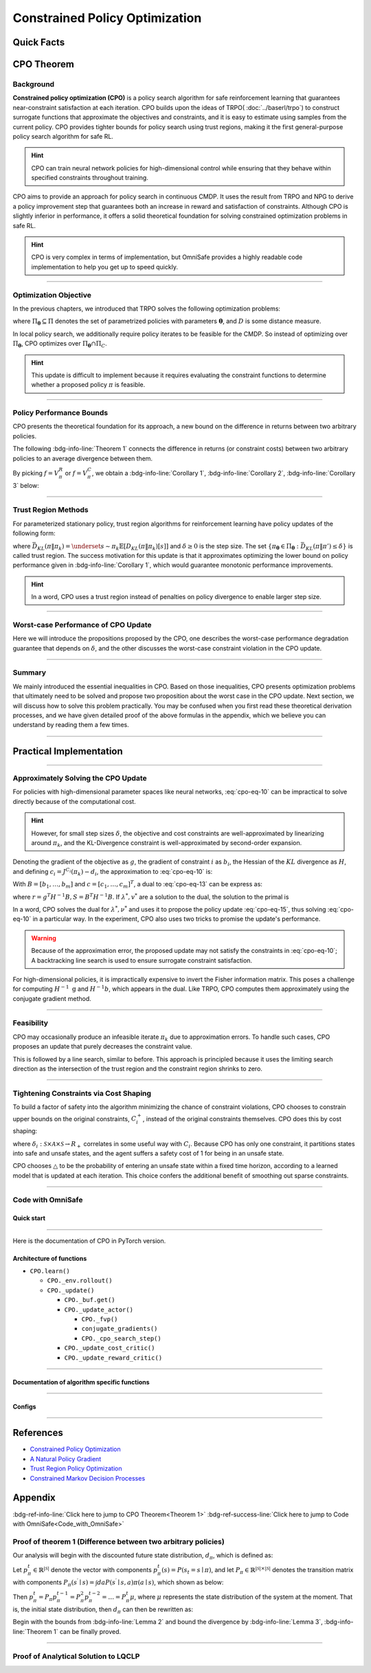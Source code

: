 Constrained Policy Optimization
===============================

Quick Facts
-----------

.. card::
    :class-card: sd-outline-info  sd-rounded-1
    :class-body: sd-font-weight-bold

    #. CPO is an :bdg-info-line:`on-policy` algorithm.
    #. CPO can be thought of as being :bdg-info-line:`TRPO in Safe RL areas` .
    #. The OmniSafe implementation of CPO support :bdg-info-line:`parallelization`.
    #. An :bdg-ref-info-line:`API Documentation <cpoapi>` is available for CPO.

CPO Theorem
-----------

Background
~~~~~~~~~~

**Constrained policy optimization (CPO)** is a policy search algorithm for safe
reinforcement learning that guarantees near-constraint satisfaction at each
iteration. CPO builds upon the ideas of TRPO( :doc:`../baserl/trpo`)
to construct surrogate functions that approximate the objectives and
constraints, and it is easy to estimate using samples from the current policy.
CPO provides tighter bounds for policy search using trust regions, making it
the first general-purpose policy search algorithm for safe RL.

.. hint::

    CPO can train neural network policies for high-dimensional control while ensuring that they behave within specified constraints throughout training.

CPO aims to provide an approach for policy search in continuous CMDP. It uses
the result from TRPO and
NPG to derive a policy improvement step that guarantees both an increase in
reward and satisfaction of constraints. Although CPO is slightly inferior in
performance, it offers a solid theoretical foundation for solving constrained
optimization problems in safe RL.

.. hint::

    CPO is very complex in terms of implementation, but OmniSafe provides a highly readable code implementation to help you get up to speed quickly.

------

Optimization Objective
~~~~~~~~~~~~~~~~~~~~~~

In the previous chapters, we introduced that TRPO solves the following
optimization problems:

.. math::
    :label: cpo-eq-1

    &\pi_{k+1}=\arg\max_{\pi \in \Pi_{\boldsymbol{\theta}}}J^R(\pi)\\
    \text{s.t.}\quad &D(\pi,\pi_k)\le\delta


where :math:`\Pi_{\boldsymbol{\theta}} \subseteq \Pi` denotes the set of
parametrized policies with parameters :math:`\boldsymbol{\theta}`, and
:math:`D` is some distance measure.

In local policy search, we additionally require policy iterates to be feasible
for the CMDP. So instead of optimizing over :math:`\Pi_{\boldsymbol{\theta}}`,
CPO optimizes over :math:`\Pi_{\boldsymbol{\theta}} \cap \Pi_{C}`.

.. math::
    :label: cpo-eq-2

    \pi_{k+1} &= \arg\max_{\pi \in \Pi_{\boldsymbol{\theta}}}J^R(\pi)\\
    \text{s.t.} \quad  D(\pi,\pi_k) &\le\delta\\
    J^{C_i}(\pi) &\le d_i\quad i=1,...m



.. hint::

    This update is difficult to implement because it requires evaluating the constraint functions to determine whether a proposed policy :math:`\pi` is feasible.


.. tab-set::

    .. tab-item:: CPO Contribution I

        .. card::
            :class-header: sd-bg-success  sd-text-white sd-font-weight-bold
            :class-card: sd-outline-success  sd-rounded-1
            :class-footer: sd-font-weight-bold

            Contribution I
            ^^^
            CPO develops a principled approximation with a particular choice of :math:`D`,
            where the objective and constraints are replaced with surrogate functions.

    .. tab-item:: CPO Contribution II

        .. card::
            :class-header: sd-bg-success sd-text-white sd-font-weight-bold
            :class-card:  sd-outline-success  sd-rounded-1
            :class-footer: sd-font-weight-bold

            Contribution II
            ^^^
            CPO proposes that with those surrogates, the update's worst-case performance
            and worst-case constraint violation can be bounded with values that depend on a
            hyperparameter of the algorithm.

------

Policy Performance Bounds
~~~~~~~~~~~~~~~~~~~~~~~~~

CPO presents the theoretical foundation for its approach, a new bound on the
difference in returns between two arbitrary policies.

The following :bdg-info-line:`Theorem 1` connects the difference in returns (or
constraint costs) between two arbitrary policies to an average divergence
between them.

.. _Theorem 1:

.. card::
    :class-header: sd-bg-info sd-text-white sd-font-weight-bold
    :class-card: sd-outline-info  sd-rounded-1
    :class-footer: sd-font-weight-bold
    :link: cards-clickable
    :link-type: ref

    Theorem 1 (Difference between two arbitrary policies)
    ^^^
    **For any function** :math:`f : S \rightarrow \mathbb{R}` and any policies :math:`\pi` and :math:`\pi'`, define :math:`\delta^f(s,a,s') \doteq R(s,a,s') + \gamma f(s')-f(s)`,

    .. math::
        :label: cpo-eq-3

        \epsilon^{f}_{\pi'} &\doteq \max_s \left|\underset{\substack{a\sim\pi' \\ s'\sim P} }{\mathbb{E}}\left[\delta^f(s,a,s')\right] \right|\\
        L_{\pi, f}\left(\pi'\right) &\doteq \underset{{\tau \sim \pi}}{\mathbb{E}}\left[\left(\frac{\pi'(a | s)}{\pi(a|s)}-1\right)\delta^f\left(s, a, s'\right)\right] \\
        D_{\pi, f}^{\pm}\left(\pi^{\prime}\right) &\doteq \frac{L_{\pi, f}\left(\pi' \right)}{1-\gamma} \pm \frac{2 \gamma \epsilon^{f}_{\pi'}}{(1-\gamma)^2} \underset{s \sim d_{\pi}}{\mathbb{E}}\left[D_{T V}\left(\pi^{\prime} \| \pi\right)[s]\right]


    where :math:`D_{T V}\left(\pi'|| \pi\right)[s]=\frac{1}{2} \sum_a\left|\pi'(a|s)-\pi(a|s)\right|` is the total variational divergence between action distributions at :math:`s`.
    The conclusion is as follows:

    .. math::
        :label: cpo-eq-4

        D_{\pi, f}^{+}\left(\pi'\right) \geq J\left(\pi'\right)-J(\pi) \geq D_{\pi, f}^{-}\left(\pi'\right)

    Furthermore, the bounds are tight (when :math:`\pi=\pi^{\prime}`, all three expressions are identically zero).
    +++
    The proof of the :bdg-info-line:`Theorem 1` can be seen in the :bdg-info:`Appendix`, click on this :bdg-info-line:`card` to jump to view.

By picking :math:`f=V^{R}_\pi` or :math:`f=V^{C}_\pi`,
we obtain a :bdg-info-line:`Corollary 1`,
:bdg-info-line:`Corollary 2`, :bdg-info-line:`Corollary 3` below:

.. _Corollary 1:

.. _Corollary 2:

.. tab-set::

    .. tab-item:: Corollary 1

        .. card::
            :class-header: sd-bg-info  sd-text-white sd-font-weight-bold
            :class-card: sd-outline-info  sd-rounded-1
            :class-footer: sd-font-weight-bold

            Corollary 1
            ^^^
            For any policies :math:`\pi'`, :math:`\pi`, with :math:`\epsilon^{R}_{\pi'}=\max _s|\underset{a \sim \pi'}{\mathbb{E}}[A^{R}_\pi(s, a)]|`, the following bound holds:

            .. math::
                :label: cpo-eq-5

                J^R\left(\pi^{\prime}\right)-J^R(\pi) \geq \frac{1}{1-\gamma} \underset{\substack{s \sim d_{\pi} \\ a \sim \pi'}}{\mathbb{E}}\left[A^R_\pi(s, a)-\frac{2 \gamma \epsilon^{R}_{\pi'}}{1-\gamma} D_{T V}\left(\pi' \| \pi\right)[s]\right]

    .. tab-item:: Corollary 2

        .. card::
            :class-header: sd-bg-info  sd-text-white sd-font-weight-bold
            :class-card:  sd-outline-info  sd-rounded-1
            :class-footer: sd-font-weight-bold

            Corollary 2
            ^^^
            For any policies :math:`\pi'` and :math:`\pi`,
            with :math:`\epsilon^{C_i}_{\pi'}=\max _s|\underset{a \sim \pi'}{\mathbb{E}}[A^{C_i}_\pi(s, a)]|`

            the following bound holds:

            .. math::
                :label: cpo-eq-6

                J^{C_i}\left(\pi^{\prime}\right)-J^{C_i}(\pi) \geq \frac{1}{1-\gamma} \underset{\substack{s \sim d_{\pi} \\ a \sim \pi'}}{\mathbb{E}}\left[A^{C_i}_\pi(s, a)-\frac{2 \gamma \epsilon^{C_i}_{\pi'}}{1-\gamma} D_{T V}\left(\pi' \| \pi\right)[s]\right]

    .. tab-item:: Corollary 3

        .. card::
            :class-header: sd-bg-info  sd-text-white sd-font-weight-bold
            :class-card: sd-outline-info  sd-rounded-1
            :class-footer: sd-font-weight-bold

            Corollary 3
            ^^^
            Trust region methods prefer to constrain the :math:`KL` divergence between policies, so CPO use `Pinsker's inequality <https://en.wikipedia.org/wiki/Pinsker%27s_inequality>`_ to connect the :math:`D_{TV}` with :math:`D_{KL}`

            .. math::
                :label: cpo-eq-7

                D_{TV}(p \| q) \leq \sqrt{D_{KL}(p \| q) / 2}

            Combining this with `Jensen's inequality <https://en.wikipedia.org/wiki/Jensen%27s_inequality>`_, we obtain our final :bdg-info-line:`Corollary 3` :

            In bound :bdg-ref-info-line:`Theorem 1<Theorem 1>` , :bdg-ref-info-line:`Corollary 1<Corollary 1>`, :bdg-ref-info-line:`Corollary 2<Corollary 2>`,
            make the substitution:

            .. math::
                :label: cpo-eq-8

                \underset{s \sim d_{\pi}}{\mathbb{E}}\left[D_{T V}\left(\pi'|| \pi\right)[s]\right] \rightarrow \sqrt{\frac{1}{2} \underset{s \sim d_{\pi}}{\mathbb{E}}\left[D_{K L}\left(\pi^{\prime} \| \pi\right)[s]\right]}


------

Trust Region Methods
~~~~~~~~~~~~~~~~~~~~

For parameterized stationary policy, trust region algorithms for reinforcement
learning have policy updates of the following form:

.. _cpo-eq-11:

.. math::
    :label: cpo-eq-9

    &\boldsymbol{\theta}_{k+1}=\arg\max_{\pi \in \Pi_{\boldsymbol{\theta}}} \underset{\substack{s \sim d_{\pi_k}\\a \sim \pi}}{\mathbb{E}}[A^R_{\boldsymbol{\theta}_k}(s, a)]\\
    \text{s.t.}\quad &\bar{D}_{K L}\left(\pi \| \pi_k\right) \le \delta


where
:math:`\bar{D}_{K L}(\pi \| \pi_k)=\underset{s \sim \pi_k}{\mathbb{E}}[D_{K L}(\pi \| \pi_k)[s]]`
and :math:`\delta \ge 0` is the step size.
The set :math:`\left\{\pi_{\boldsymbol{\theta}} \in \Pi_{\boldsymbol{\theta}}: \bar{D}_{K L}\left(\pi \| \pi'\right) \leq \delta\right\}` is called trust
region.
The success motivation for this update is that it approximates optimizing the
lower bound on policy performance given in :bdg-info-line:`Corollary 1`, which
would guarantee monotonic performance improvements.

.. _cpo-eq-12:

.. math::
    :label: cpo-eq-10

    \pi_{k+1}&=\arg \max _{\pi \in \Pi_{\boldsymbol{\theta}}} \underset{\substack{s \sim d_{\pi_k}\\a \sim \pi}}{\mathbb{E}}[A^R_{\pi_k}(s, a)]\\
    \text{s.t.} \quad J^{C_i}\left(\pi_k\right) &\leq d_i-\frac{1}{1-\gamma} \underset{\substack{s \sim d_{\pi_k}\\a \sim \pi}}{\mathbb{E}}\left[A^{C_i}_{\pi_k}(s, a)\right] \quad \forall i  \\
    \bar{D}_{K L}\left(\pi \| \pi_k\right) &\leq \delta


.. hint::
    In a word, CPO uses a trust region instead of penalties on policy divergence to enable larger step size.

------

Worst-case Performance of CPO Update
~~~~~~~~~~~~~~~~~~~~~~~~~~~~~~~~~~~~

Here we will introduce the propositions proposed by the CPO, one describes the
worst-case performance degradation guarantee that depends on :math:`\delta`,
and the other discusses the worst-case constraint violation in the CPO update.


.. tab-set::

    .. tab-item:: Proposition 1

        .. card::
            :class-header: sd-bg-info  sd-text-white sd-font-weight-bold
            :class-card: sd-outline-info  sd-rounded-1
            :class-footer: sd-font-weight-bold

            Trust Region Update Performance
            ^^^
            Suppose :math:`\pi_k, \pi_{k+1}` are related by :eq:`cpo-eq-9`, and that :math:`\pi_k \in \Pi_{\boldsymbol{\theta}}`.
            A lower bound on the policy performance difference between :math:`\pi_k` and :math:`\pi_{k+1}` is:

            .. math::
                :label: cpo-eq-11

                J^{R}\left(\pi_{k+1}\right)-J^{R}(\pi_{k}) \geq \frac{-\sqrt{2 \delta} \gamma \epsilon^R_{\pi_{k+1}}}{(1-\gamma)^2}

            where :math:`\epsilon^R_{\pi_{k+1}}=\max_s\left|\mathbb{E}_{a \sim \pi_{k+1}}\left[A^R_{\pi_k}(s, a)\right]\right|`.

    .. tab-item:: Proposition 2

        .. card::
            :class-header: sd-bg-info sd-text-white sd-font-weight-bold
            :class-card: sd-outline-info  sd-rounded-1
            :class-footer: sd-font-weight-bold

            CPO Update Worst-Case Constraint Violation
            ^^^
            Suppose :math:`\pi_k, \pi_{k+1}` are related by :eq:`cpo-eq-9`, and that :math:`\pi_k \in \Pi_{\boldsymbol{\theta}}`.
            An upper bound on the :math:`C_i`-return of :math:`\pi_{k+1}` is:

            .. math::
                :label: cpo-eq-12

                    J^{C_i}\left(\pi_{k+1}\right) \leq d_i+\frac{\sqrt{2 \delta} \gamma \epsilon^{C_i}_{\pi_{k+1}}}{(1-\gamma)^2}

            where :math:`\epsilon^{C_i}_{\pi_{k+1}}=\max _s\left|\mathbb{E}_{a \sim \pi_{k+1}}\left[A^{C_i}_{\pi_k}(s, a)\right]\right|`

.. _Proposition 2:

------

Summary
~~~~~~~

We mainly introduced the essential inequalities in CPO.
Based on those inequalities, CPO presents optimization problems that ultimately
need to be solved and propose two proposition about the worst case in the CPO
update.
Next section, we will discuss how to solve this problem practically.
You may be confused when you first read these theoretical
derivation processes, and we have given detailed proof of the above formulas in
the appendix, which we believe you can understand by reading them a few times.

------

Practical Implementation
------------------------

.. grid:: 2

    .. grid-item-card::
        :columns: 12 4 4 6
        :class-header: sd-bg-success sd-text-white sd-font-weight-bold
        :class-card: sd-outline-success  sd-rounded-1

        Overview
        ^^^
        In this section, we show how CPO implements an approximation to the update :eq:`cpo-eq-10`, even when optimizing policies with thousands of parameters.
        To address the issue of approximation and sampling errors that arise in practice and the potential violations described by :bdg-ref-info-line:`Proposition 2<Proposition 2>`, CPO proposes to tighten the constraints by constraining the upper bounds of the extra costs instead of the extra costs themselves.

    .. grid-item-card::
        :columns: 12 8 8 6
        :class-header: sd-bg-success sd-text-white sd-font-weight-bold
        :class-card: sd-outline-success  sd-rounded-1

        Navigation
        ^^^
        Approximately Solving the CPO Update

        :bdg-ref-success-line:`Click here<Approximately_Solving_the_CPO_Update>`

        Feasibility

        :bdg-ref-success-line:`Click here<Feasibility>`

        Tightening Constraints via Cost Shaping

        :bdg-ref-success-line:`Click here<Tightening_Constraints_via_Cost_Shaping>`

        Code With OmniSafe

        :bdg-ref-success-line:`Click here<Code_with_OmniSafe>`



------

.. _Approximately_Solving_the_CPO_Update:

Approximately Solving the CPO Update
~~~~~~~~~~~~~~~~~~~~~~~~~~~~~~~~~~~~

For policies with high-dimensional parameter spaces like neural networks, :eq:`cpo-eq-10` can be impractical to solve directly because of the computational cost.

.. hint::
    However, for small step sizes :math:`\delta`, the objective and cost constraints are well-approximated by linearizing around :math:`\pi_k`, and the KL-Divergence constraint is well-approximated by second-order expansion.

Denoting the gradient of the objective as :math:`g`, the gradient of constraint :math:`i` as :math:`b_i`, the Hessian of the :math:`KL` divergence as :math:`H`, and defining :math:`c_i=J^{C_i}\left(\pi_k\right)-d_i`, the approximation to :eq:`cpo-eq-10` is:

.. _cpo-eq-13:

.. math::
    :label: cpo-eq-13

    &\boldsymbol{\theta}_{k+1}=\arg \max _{\boldsymbol{\theta}} g^T\left(\boldsymbol{\theta}-\boldsymbol{\theta}_k\right)\\
    \text{s.t.}\quad  &c_i+b_i^T\left(\boldsymbol{\theta}-\boldsymbol{\theta}_k\right) \leq 0 ~~~ i=1, \ldots m \\
    &\frac{1}{2}\left(\boldsymbol{\theta}-\boldsymbol{\theta}_k\right)^T H\left(\boldsymbol{\theta}-\boldsymbol{\theta}_k\right) \leq \delta


With :math:`B=\left[b_1, \ldots, b_m\right]` and :math:`c=\left[c_1, \ldots, c_m\right]^T`, a dual to :eq:`cpo-eq-13` can be express as:

.. math::
    :label: cpo-eq-14

    \max_{\lambda \geq 0, \nu \geq 0} \frac{-1}{2 \lambda}\left(g^T H^{-1} g-2 r^T v+v^T S v\right)+v^T c-\frac{\lambda \delta}{2}

where :math:`r=g^T H^{-1} B, S=B^T H^{-1} B`. If :math:`\lambda^*, v^*` are a solution to the dual, the solution to the primal is

.. _cpo-eq-14:

.. math::
    :label: cpo-eq-15

    {\boldsymbol{\theta}}^*={\boldsymbol{\theta}}_k+\frac{1}{\lambda^*} H^{-1}\left(g-B v^*\right)


In a word, CPO solves the dual for :math:`\lambda^*, \nu^*` and uses it to
propose the policy update :eq:`cpo-eq-15`, thus solving :eq:`cpo-eq-10` in a
particular way.
In the experiment,
CPO also uses two tricks to promise the update's performance.

.. warning::
    Because of the approximation error, the proposed update may not satisfy the constraints in :eq:`cpo-eq-10`; A backtracking line search is used to ensure surrogate constraint satisfaction.

For high-dimensional policies, it is impractically expensive to invert the
Fisher information matrix.
This poses a challenge for computing :math:`H^{-1} \mathrm{~g}` and
:math:`H^{-1} b`, which appears in the dual.
Like TRPO, CPO computes them approximately using the conjugate gradient method.

------

.. _Feasibility:

Feasibility
~~~~~~~~~~~

CPO may occasionally produce an infeasible iterate :math:`\pi_k` due to
approximation errors. To handle such cases, CPO proposes an update that purely
decreases the constraint value.

.. math::
    :label: cpo-eq-16

    \boldsymbol{\theta}^*=\boldsymbol{\theta}_k-\sqrt{\frac{2 \delta}{b^T H^{-1} b}} H^{-1} b

This is followed by a line search, similar to
before. This approach is principled because it uses the limiting search
direction as the intersection of the trust region and the constraint region
shrinks to zero.

------

.. _Tightening_Constraints_via_Cost_Shaping:

Tightening Constraints via Cost Shaping
~~~~~~~~~~~~~~~~~~~~~~~~~~~~~~~~~~~~~~~

To build a factor of safety into the algorithm minimizing the chance of
constraint violations, CPO chooses to constrain upper bounds on the original
constraints, :math:`C_i^{+}`, instead of the original constraints themselves.
CPO does this by cost shaping:

.. math::
    :label: cpo-eq-17

    C_i^{+}\left(s, a, s^{\prime}\right)=C_i\left(s, a, s^{\prime}\right)+\triangle_i\left(s, a, s^{\prime}\right)

where
:math:`\delta_i: \mathcal{S} \times \mathcal{A} \times \mathcal{S} \rightarrow R_{+}`
correlates in
some useful way with :math:`C_i`.
Because CPO has only one constraint, it partitions states into safe and unsafe
states, and the agent suffers a safety cost of 1 for being in an unsafe state.

CPO chooses :math:`\triangle` to be the probability of entering an unsafe state
within a fixed time horizon, according to a learned model that is updated at
each iteration.
This choice confers the additional benefit of smoothing out sparse constraints.

------

.. _Code_with_OmniSafe:

Code with OmniSafe
~~~~~~~~~~~~~~~~~~

Quick start
"""""""""""

.. card::
    :class-header: sd-bg-success sd-text-white sd-font-weight-bold
    :class-card: sd-outline-success  sd-rounded-1 sd-font-weight-bold
    :class-footer: sd-font-weight-bold

    Run CPO in OmniSafe
    ^^^^^^^^^^^^^^^^^^^
    Here are 3 ways to run CPO in OmniSafe:

    * Run Agent from preset yaml file
    * Run Agent from custom config dict
    * Run Agent from custom terminal config

    .. tab-set::

        .. tab-item:: Yaml file style

            .. code-block:: python
                :linenos:

                import omnisafe


                env_id = 'SafetyPointGoal1-v0'

                agent = omnisafe.Agent('CPO', env_id)
                agent.learn()

        .. tab-item:: Config dict style

            .. code-block:: python
                :linenos:

                import omnisafe


                env_id = 'SafetyPointGoal1-v0'
                custom_cfgs = {
                    'train_cfgs': {
                        'total_steps': 10000000,
                        'vector_env_nums': 1,
                        'parallel': 1,
                    },
                    'algo_cfgs': {
                        'steps_per_epoch': 20000,
                    },
                    'logger_cfgs': {
                        'use_wandb': False,
                        'use_tensorboard': True,
                    },
                }

                agent = omnisafe.Agent('CPO', env_id, custom_cfgs=custom_cfgs)
                agent.learn()


        .. tab-item:: Terminal config style

            We use ``train_policy.py`` as the entrance file. You can train the agent with CPO simply using ``train_policy.py``, with arguments about CPO and environments does the training.
            For example, to run CPO in SafetyPointGoal1-v0 , with 1 torch thread, seed 0 and single environment, you can use the following command:

            .. code-block:: bash
                :linenos:

                cd examples
                python train_policy.py --algo CPO --env-id SafetyPointGoal1-v0 --parallel 1 --total-steps 10000000 --device cpu --vector-env-nums 1 --torch-threads 1

------

Here is the documentation of CPO in PyTorch version.


Architecture of functions
"""""""""""""""""""""""""

- ``CPO.learn()``

  - ``CPO._env.rollout()``
  - ``CPO._update()``

    - ``CPO._buf.get()``
    - ``CPO._update_actor()``

      - ``CPO._fvp()``
      - ``conjugate_gradients()``
      - ``CPO._cpo_search_step()``

    - ``CPO._update_cost_critic()``
    - ``CPO._update_reward_critic()``


------

Documentation of algorithm specific functions
"""""""""""""""""""""""""""""""""""""""""""""

.. tab-set::

    .. tab-item:: cpo._update_actor()

        .. card::
            :class-header: sd-bg-success sd-text-white sd-font-weight-bold
            :class-card: sd-outline-success  sd-rounded-1 sd-font-weight-bold
            :class-footer: sd-font-weight-bold

            cpo._update_actor()
            ^^^
            Update the policy network, flowing the next steps:

            (1) Get the policy reward performance gradient g (flat as vector)

            .. code-block:: python
                :linenos:

                theta_old = get_flat_params_from(self._actor_critic.actor)
                self._actor_critic.actor.zero_grad()
                loss_reward, info = self._loss_pi(obs, act, logp, adv_r)
                loss_reward_before = distributed.dist_avg(loss_reward).item()
                p_dist = self._actor_critic.actor(obs)

                loss_reward.backward()
                distributed.avg_grads(self._actor_critic.actor)

                grads = -get_flat_gradients_from(self._actor_critic.actor)


            (2) Get the policy cost performance gradient b and ep_costs (flat as vector)

            .. code-block:: python
                :linenos:

                self._actor_critic.zero_grad()
                loss_cost = self._loss_pi_cost(obs, act, logp, adv_c)
                loss_cost_before = distributed.dist_avg(loss_cost).item()

                loss_cost.backward()
                distributed.avg_grads(self._actor_critic.actor)

                b_grads = get_flat_gradients_from(self._actor_critic.actor)
                ep_costs = self._logger.get_stats('Metrics/EpCost')[0] - self._cfgs.algo_cfgs.cost_limit

            (3) Build the Hessian-vector product based on an approximation of the :math:`KL` divergence, using ``conjugate_gradients``.

            .. code-block:: python
                :linenos:

                p = conjugate_gradients(self._fvp, b_grads, self._cfgs.algo_cfgs.cg_iters)
                q = xHx
                r = grads.dot(p)
                s = b_grads.dot(p)

            (4) Divide the optimization case into 5 kinds to compute.

            (5) Determine step direction and apply SGD step after grads where set (By ``search_step_size()``)

            .. code-block:: python
                :linenos:

                step_direction, accept_step = self._cpo_search_step(
                    step_direction=step_direction,
                    grads=grads,
                    p_dist=p_dist,
                    obs=obs,
                    act=act,
                    logp=logp,
                    adv_r=adv_r,
                    adv_c=adv_c,
                    loss_reward_before=loss_reward_before,
                    loss_cost_before=loss_cost_before,
                    total_steps=20,
                    violation_c=ep_costs,
                    optim_case=optim_case,
                )

            (6) Update actor network parameters

            .. code-block:: python
                :linenos:

                theta_new = theta_old + step_direction
                set_param_values_to_model(self._actor_critic.actor, theta_new)

    .. tab-item:: cpo._cpo_search_step()

        .. card::
            :class-header: sd-bg-success sd-text-white sd-font-weight-bold
            :class-card: sd-outline-success  sd-rounded-1 sd-font-weight-bold
            :class-footer: sd-font-weight-bold

            cpo._search_step_size()
            ^^^
            CPO algorithm performs line-search to ensure constraint satisfaction for rewards and costs, flowing the next steps:

            (1) Initialize the step size and get the old flat parameters of the policy network.

            .. code-block:: python
               :linenos:

                # get distance each time theta goes towards certain direction
                step_frac = 1.0
                # get and flatten parameters from pi-net
                theta_old = get_flat_params_from(self._actor_critic.actor)
                # reward improvement, g-flat as gradient of reward
                expected_reward_improve = grad.dot(step_direction)

            (1) Calculate the expected reward improvement.

            .. code-block:: python
               :linenos:

               expected_rew_improve = g_flat.dot(step_dir)

            (2) Performs line-search to find a step to improve the surrogate while not violating the trust region.

            - Search acceptance step ranging from 0 to total step

            .. code-block:: python
               :linenos:

               for j in range(total_steps):
                  new_theta = _theta_old + step_frac * step_dir
                  set_param_values_to_model(self.ac.pi.net, new_theta)
                  acceptance_step = j + 1

            - In each step of for loop, calculate the policy performance and KL divergence.

            .. code-block:: python
               :linenos:

               with torch.no_grad():
                   loss_pi_rew, _ = self.compute_loss_pi(data=data)
                   loss_pi_cost, _ = self.compute_loss_cost_performance(data=data)
                   q_dist = self.ac.pi.dist(data['obs'])
                   torch_kl = torch.distributions.kl.kl_divergence(p_dist, q_dist).mean().item()
               loss_rew_improve = self.loss_pi_before - loss_pi_rew.item()
               cost_diff = loss_pi_cost.item() - self.loss_pi_cost_before

            - Step only if the surrogate is improved and within the trust region.

            .. code-block:: python
               :linenos:

               if not torch.isfinite(loss_pi_rew) and not torch.isfinite(loss_pi_cost):
                   self.logger.log('WARNING: loss_pi not finite')
               elif loss_rew_improve < 0 if optim_case > 1 else False:
                   self.logger.log('INFO: did not improve improve <0')

               elif cost_diff > max(-c, 0):
                   self.logger.log(f'INFO: no improve {cost_diff} > {max(-c, 0)}')
               elif torch_kl > self.target_kl * 1.5:
                   self.logger.log(f'INFO: violated KL constraint {torch_kl} at step {j + 1}.')
               else:
                   self.logger.log(f'Accept step at i={j + 1}')
                   break

            (3) Return appropriate step direction and acceptance step.


------

Configs
""""""""""

.. tab-set::

    .. tab-item:: Train

        .. card::
            :class-header: sd-bg-success sd-text-white sd-font-weight-bold
            :class-card: sd-outline-success  sd-rounded-1 sd-font-weight-bold
            :class-footer: sd-font-weight-bold

            Train Configs
            ^^^

            - device (str): Device to use for training, options: ``cpu``, ``cuda``, ``cuda:0``, etc.
            - torch_threads (int): Number of threads to use for PyTorch.
            - total_steps (int): Total number of steps to train the agent.
            - parallel (int): Number of parallel agents, similar to A3C.
            - vector_env_nums (int): Number of the vector environments.

    .. tab-item:: Algorithm

        .. card::
            :class-header: sd-bg-success sd-text-white sd-font-weight-bold
            :class-card: sd-outline-success  sd-rounded-1 sd-font-weight-bold
            :class-footer: sd-font-weight-bold

            Algorithms Configs
            ^^^

            .. note::

                The following configs are specific to CPO algorithm.

                - cg_damping (float): Damping coefficient for conjugate gradient.
                - cg_iters (int): Number of iterations for conjugate gradient.
                - fvp_sample_freq (int): Frequency of sampling for Fisher vector product.

            - steps_per_epoch (int): Number of steps to update the policy network.
            - update_iters (int): Number of iterations to update the policy network.
            - batch_size (int): Batch size for each iteration.
            - target_kl (float): Target KL divergence.
            - entropy_coef (float): Coefficient of entropy.
            - reward_normalize (bool): Whether to normalize the reward.
            - cost_normalize (bool): Whether to normalize the cost.
            - obs_normalize (bool): Whether to normalize the observation.
            - kl_early_stop (bool): Whether to stop the training when KL divergence is too large.
            - max_grad_norm (float): Maximum gradient norm.
            - use_max_grad_norm (bool): Whether to use maximum gradient norm.
            - use_critic_norm (bool): Whether to use critic norm.
            - critic_norm_coef (float): Coefficient of critic norm.
            - gamma (float): Discount factor.
            - cost_gamma (float): Cost discount factor.
            - lam (float): Lambda for GAE-Lambda.
            - lam_c (float): Lambda for cost GAE-Lambda.
            - adv_estimation_method (str): The method to estimate the advantage.
            - standardized_rew_adv (bool): Whether to use standardized reward advantage.
            - standardized_cost_adv (bool): Whether to use standardized cost advantage.
            - penalty_coef (float): Penalty coefficient for cost.
            - use_cost (bool): Whether to use cost.


    .. tab-item:: Model

        .. card::
            :class-header: sd-bg-success sd-text-white sd-font-weight-bold
            :class-card: sd-outline-success  sd-rounded-1 sd-font-weight-bold
            :class-footer: sd-font-weight-bold

            Model Configs
            ^^^

            - weight_initialization_mode (str): The type of weight initialization method.
            - actor_type (str): The type of actor, default to ``gaussian_learning``.
            - linear_lr_decay (bool): Whether to use linear learning rate decay.
            - exploration_noise_anneal (bool): Whether to use exploration noise anneal.
            - std_range (list): The range of standard deviation.

            .. hint::

                actor (dictionary): parameters for actor network ``actor``

                - activations: tanh
                - hidden_sizes:
                - 64
                - 64

            .. hint::

                critic (dictionary): parameters for critic network ``critic``

                - activations: tanh
                - hidden_sizes:
                - 64
                - 64

    .. tab-item:: Logger

        .. card::
            :class-header: sd-bg-success sd-text-white sd-font-weight-bold
            :class-card: sd-outline-success  sd-rounded-1 sd-font-weight-bold
            :class-footer: sd-font-weight-bold

            Logger Configs
            ^^^

            - use_wandb (bool): Whether to use wandb to log the training process.
            - wandb_project (str): The name of wandb project.
            - wandb_entity (str): The name of wandb entity.
            - use_tensorboard (bool): Whether to use tensorboard to log the training process.
            - log_dir (str): The directory to save the log files.
            - window_lens (int): The length of the window to calculate the average reward.
            - save_model_freq (int): The frequency to save the model.

------

References
----------

-  `Constrained Policy Optimization <https://arxiv.org/abs/1705.10528>`__
-  `A Natural Policy Gradient <https://proceedings.neurips.cc/paper/2001/file/4b86abe48d358ecf194c56c69108433e-Paper.pdf>`__
-  `Trust Region Policy Optimization <https://arxiv.org/abs/1502.05477>`__
-  `Constrained Markov Decision Processes <https://www.semanticscholar.org/paper/Constrained-Markov-Decision-Processes-Altman/3cc2608fd77b9b65f5bd378e8797b2ab1b8acde7>`__

.. _Appendix:

.. _cards-clickable:

Appendix
--------

:bdg-ref-info-line:`Click here to jump to CPO Theorem<Theorem 1>`  :bdg-ref-success-line:`Click here to jump to Code with OmniSafe<Code_with_OmniSafe>`

Proof of theorem 1 (Difference between two arbitrary policies)
~~~~~~~~~~~~~~~~~~~~~~~~~~~~~~~~~~~~~~~~~~~~~~~~~~~~~~~~~~~~~~~~

Our analysis will begin with the discounted future state distribution,
:math:`d_\pi`, which is defined as:

.. math::
    :label: cpo-eq-18

    d_\pi(s)=(1-\gamma) \sum_{t=0}^{\infty} \gamma^t P\left(s_t=s|\pi\right)

Let :math:`p_\pi^t \in \mathbb{R}^{|\mathcal{S}|}`
denote the vector with components
:math:`p_\pi^t(s)=P\left(s_t=s \mid \pi\right)`, and let
:math:`P_\pi \in \mathbb{R}^{|\mathcal{S}| \times|\mathcal{S}|}`
denotes the transition
matrix with components
:math:`P_\pi\left(s^{\prime} \mid s\right)=\int d a P\left(s^{\prime} \mid s, a\right) \pi(a \mid s)`,
which shown as below:

.. math::
    :label: cpo-eq-19

    &\left[\begin{array}{c}
    p_\pi^t\left(s_1\right) \\
    p_\pi^t\left(s_2\right) \\
    \vdots\nonumber \\
    p_\pi^t\left(s_n\right)
    \end{array}\right]
    =\left[\begin{array}{cccc}
    P_\pi\left(s_1 \mid s_1\right) & P_\pi\left(s_1 \mid s_2\right) & \cdots & P_\pi\left(s_1 \mid s_n\right) \\
    P_\pi\left(s_2 \mid s_1\right) & P_\pi\left(s_2 \mid s_2\right) & \cdots & P_\pi\left(s_2 \mid s_n\right) \\
    \vdots & \vdots & \ddots & \vdots \\
    P_\pi\left(s_n \mid s_1\right) & P_\pi\left(s_n \mid s_2\right) & \cdots & P_\pi\left(s_n \mid s_n\right)
    \end{array}\right]\left[\begin{array}{c}
    p_\pi^{t-1}\left(s_1\right) \\
    p_\pi^{t-1}\left(s_2\right) \\
    \vdots \\
    p_\pi^{t-1}\left(s_n\right)
    \end{array}\right]

Then :math:`p_\pi^t=P_\pi p_\pi^{t-1}=P_\pi^2 p_\pi^{t-2}=\ldots=P_\pi^t \mu`,
where :math:`\mu` represents the state distribution of the system at the moment.
That is, the initial state distribution, then :math:`d_\pi` can then be
rewritten as:

.. math::
    :label: cpo-eq-20

    d_\pi&=\left[\begin{array}{c}
    d_\pi\left(s_1\right) \\
    d_\pi\left(s_2\right) \\
    \vdots \\
    d_\pi\left(s_n\right)
    \end{array}\right]
    =(1-\gamma)\left[\begin{array}{c}
    \gamma^0 p_\pi^0\left(s_1\right)+\gamma^1 p_\pi^1\left(s_1\right)+\gamma^2 p_\pi^2\left(s_1\right)+\ldots \\
    \gamma^0 p_\pi^0\left(s_2\right)+\gamma^1 p_\pi^1\left(s_2\right)+\gamma^2 p_\pi^2\left(s_2\right)+\ldots \\
    \vdots \\
    \gamma^0 p_\pi^0\left(s_3\right)+\gamma^1 p_\pi^1\left(s_3\right)+\gamma^2 p_\pi^2\left(s_3\right)+\ldots
    \end{array}\right]

.. _cpo-eq-17:

.. math::
    :label: cpo-eq-21

    d_\pi=(1-\gamma) \sum_{t=0}^{\infty} \gamma^t p_\pi^t=(1-\gamma)\left(1-\gamma P_\pi\right)^{-1} \mu


.. tab-set::

    .. tab-item:: Lemma 1

        .. card::
            :class-header: sd-bg-info  sd-text-white sd-font-weight-bold
            :class-card: sd-outline-info  sd-rounded-1
            :class-footer: sd-font-weight-bold

            Lemma 1
            ^^^
            For any function :math:`f: \mathcal{S} \rightarrow \mathbb{R}` and any policy :math:`\pi` :

            .. math::
                :label: cpo-eq-22

                (1-\gamma) \underset{s \sim \mu}{\mathbb{E}}[f(s)]+\underset{\tau \sim \pi}{\mathbb{E}}\left[\gamma f\left(s'\right)\right]-\underset{s \sim d_\pi}{\mathbb{E}}[f(s)]=0

            where :math:`\tau \sim \pi` denotes :math:`s \sim d_\pi, a \sim \pi` and :math:`s^{\prime} \sim P`.

    .. tab-item:: Lemma 2

        .. card::
            :class-header: sd-bg-info  sd-text-white sd-font-weight-bold
            :class-card: sd-outline-info  sd-rounded-1
            :class-footer: sd-font-weight-bold

            Lemma 2
            ^^^
            For any function :math:`f: \mathcal{S} \rightarrow \mathbb{R}` and any policies
            :math:`\pi` and :math:`\pi'`, define

            .. math::
                :label: cpo-eq-23

                L_{\pi, f}\left(\pi'\right)\doteq \underset{\tau \sim \pi}{\mathbb{E}}\left[\left(\frac{\pi^{\prime}(a \mid s)}{\pi(a \mid s)}-1\right)\left(R\left(s, a, s^{\prime}\right)+\gamma f\left(s^{\prime}\right)-f(s)\right)\right]

            and :math:`\epsilon^{f}_{\pi^{\prime}}\doteq \max_s \left|\underset{\substack{a \sim \pi \\ s'\sim P}}{\mathbb{E}}\left[R\left(s, a, s^{\prime}\right)+\gamma f\left(s^{\prime}\right)-f(s)\right]\right|`.
            Then the following bounds hold:

            .. math::
                :label: cpo-eq-24

                &J\left(\pi'\right)-J(\pi) \geq \frac{1}{1-\gamma}\left(L_{\pi, f}\left(\pi'\right)-2 \epsilon^{f}_{\pi'} D_{T V}\left(d_\pi \| d_{\pi^{\prime}}\right)\right) \\
                &J\left(\pi^{\prime}\right)-J(\pi) \leq \frac{1}{1-\gamma}\left(L_{\pi, f}\left(\pi'\right)+2 \epsilon^{f}_{\pi'} D_{T V}\left(d_\pi \| d_{\pi'}\right)\right)


            where :math:`D_{T V}` is the total variational divergence. Furthermore, the bounds are tight when :math:`\pi^{\prime}=\pi`, and the LHS and RHS are identically zero.

    .. tab-item:: Lemma 3

        .. card::
            :class-header: sd-bg-info  sd-text-white sd-font-weight-bold
            :class-card: sd-outline-info  sd-rounded-1
            :class-footer: sd-font-weight-bold

            Lemma 3
            ^^^
            The divergence between discounted future state visitation
            distributions, :math:`\Vert d_{\pi'}-d_\pi\Vert_1`, is bounded by an
            average divergence of the policies :math:`\pi` and :math:`\pi'` :

            .. math::
                :label: cpo-eq-25

                \Vert d_{\pi'}-d_\pi\Vert_1 \leq \frac{2 \gamma}{1-\gamma} \underset{s \sim d_\pi}{\mathbb{E}}\left[D_{T V}\left(\pi^{\prime} \| \pi\right)[s]\right]


            where :math:`D_{\mathrm{TV}}(\pi' \| \pi)[s] = \frac{1}{2}\sum_a \Vert\pi'(a|s) - \pi(a|s)\Vert`

    .. tab-item:: Corollary 4

        .. card::
            :class-header: sd-bg-info  sd-text-white sd-font-weight-bold
            :class-card: sd-outline-info  sd-rounded-1
            :class-footer: sd-font-weight-bold

            Corollary 4
            ^^^
            Define the matrices
            :math:`G \doteq\left(I-\gamma P_\pi\right)^{-1}, \bar{G} \doteq\left(I-\gamma P_{\pi^{\prime}}\right)^{-1}`,
            and :math:`\Delta=P_{\pi^{\prime}}-P_\pi`. Then:

            .. math::
                :label: cpo-eq-26

                G^{-1}-\bar{G}^{-1} &=\left(I-\gamma P_\pi\right)-\left(I-\gamma P_{\pi^{\prime}}\right) \\
                G^{-1}-\bar{G}^{-1} &=\gamma \Delta \\
                \bar{G}\left(G^{-1}-\bar{G}^{-1}\right) G &=\gamma \bar{G} \Delta G \\
                \bar{G}-G &=\gamma \bar{G} \Delta G

            Thus, with :eq:`cpo-eq-21`

            .. math::
                :label: cpo-eq-27

                d_{\pi^{\prime}}-d_{\pi} &=(1-\gamma)(\bar{G}-G) \mu \\
                &=\gamma(1-\gamma) \bar{G} \Delta G \mu\\
                &=\gamma \bar{G} \Delta d_{\pi}


    .. tab-item:: Corollary 5

        .. card::
            :class-header: sd-bg-info  sd-text-white sd-font-weight-bold
            :class-card: sd-outline-info  sd-rounded-1
            :class-footer: sd-font-weight-bold

            Corollary 5
            ^^^
            .. math::
                :label: cpo-eq-28

                \left\|P_{\pi^{\prime}}\right\|_1=\max _{s \in \mathcal{S}}\left\{\sum_{s^{\prime} \in \mathcal{S}} P_\pi\left(s^{\prime} \mid s\right)\right\}=1

Begin with the bounds from :bdg-info-line:`Lemma 2` and bound the divergence by
:bdg-info-line:`Lemma 3`, :bdg-info-line:`Theorem 1` can be finally proved.

.. _cpo-eq-18:

.. tab-set::

    .. tab-item:: Proof of Lemma 1

        .. card::
            :class-header: sd-bg-info sd-text-white sd-font-weight-bold
            :class-card: sd-outline-info  sd-rounded-1
            :class-footer: sd-font-weight-bold

            Proof
            ^^^
            Multiply both sides of :eq:`cpo-eq-21` by :math:`\left(I-\gamma P_\pi\right)`, we get:

            .. math::
                :label: cpo-eq-29

                \left(I-\gamma P_\pi\right) d_\pi=(1-\gamma) \mu

            Then take the inner product with the vector :math:`f \in \mathbb{R}^{|S|}` and notice that the vector :math:`f`
            can be arbitrarily picked.

            .. math::
                :label: cpo-eq-30

                <f,\left(I-\gamma P_\pi\right) d_\pi>=<f,(1-\gamma) \mu>

            Both sides of the above equation can be rewritten separately by:

            .. math::
                :label: cpo-eq-31

                &<f,\left(I-\gamma P_\pi\right) d_\pi>\\
                &=\left[\sum_s f(s) d_\pi(s)\right]-
                \left[\sum_{s^{\prime}} f\left(s^{\prime}\right) \gamma \sum_s \sum_a \pi(a \mid s) P\left(s^{\prime} \mid s, a\right) d_\pi(s)\right] \\
                &=\underset{s \sim d_\pi}{\mathbb{E}}[f(s)]-\underset{\tau \sim \pi}{\mathbb{E}}\left[\gamma f\left(s^{\prime}\right)\right]

            .. math::
                :label: cpo-eq-32

                <f,(1-\gamma) \mu>=\sum_s f(s)(1-\gamma) \mu(s)=(1-\gamma) \underset{s \sim \mu}{\mathbb{E}}[f(s)]

            Finally, we obtain:

            .. math::
                :label: cpo-eq-33

                (1-\gamma) \underset{s \sim \mu}{\mathbb{E}}[f(s)]+\underset{\tau \sim \pi}{\mathbb{E}}\left[\gamma f\left(s^{\prime}\right)\right]-\underset{s \sim d_\pi}{\mathbb{E}}[f(s)] = 0

            .. hint::

                **Supplementary details**

                .. math::
                    :label: cpo-eq-34

                    d_{\pi} &=(1-\gamma)\left(I-\gamma P_\pi\right)^{-1} \mu \\\left(I-\gamma P_\pi\right) d_{\pi} &=(1-\gamma)  \mu \\ \int_{s \in \mathcal{S}}\left(I-\gamma P_\pi\right) d_{\pi} f(s) d s &=\int_{s \in \mathcal{S}} (1-\gamma) \mu f(s) d s \\ \int_{s \in \mathcal{S}} d_{\pi} f(s) d s-\int_{s \in \mathcal{S}} \gamma P_\pi  d_{\pi} f(s) d s &=\int_{s \in \mathcal{S}}(1-\gamma) \mu f(s) d s \\ \underset{s \sim d_\pi}{\mathbb{E}}[f(s)] -\underset{\tau \sim \pi}{\mathbb{E}}\left[\gamma f\left(s^{\prime}\right)\right]] &= (1-\gamma) \underset{s \sim \mu}{\mathbb{E}}[f(s)]


    .. tab-item:: Proof of Lemma 2

        .. card::
            :class-header: sd-bg-info  sd-text-white sd-font-weight-bold
            :class-card: sd-outline-info  sd-rounded-1
            :class-footer: sd-font-weight-bold

            Proof
            ^^^
            Note that the objective function can be represented as:

            .. math::
                :label: cpo-eq-35

                J(\pi)&=\frac{1}{1-\gamma} \underset{\tau \sim \pi}{\mathbb{E}}[R(s, a, s^{\prime})]  \\
                &=\underset{s \sim \mu}{\mathbb{E}}[f(s)]+\frac{1}{1-\gamma} \underset{\tau \sim \pi}{\mathbb{E}}[R(s, a, s^{\prime})+\gamma f(s^{\prime})-f(s)]


            Let :math:`\delta^f(s, a, s^{\prime})\doteq R(s, a, s^{\prime})+\gamma f(s^{\prime})-f(s)`, then by :eq:`cpo-eq-29`, we easily obtain that:

            .. math::
                :label: cpo-eq-36

                J(\pi')-J(\pi)=\frac{1}{1-\gamma}\underset{\tau \sim \pi^{\prime}}{\mathbb{E}}[\delta^f(s, a, s^{\prime})]-\underset{\tau \sim \pi}{\mathbb{E}}[\delta^f(s, a, s^{\prime}]\}.

            For the first term of the equation, let :math:`\bar{\delta}^{f}_{\pi'} \in \mathbb{R}^{|S|}` denotes the vector of components :math:`\bar{\delta}^{f}_{\pi'}(s)=\underset{\substack{a \sim \pi' \\ s' \sim P}}{\mathbb{E}}\left[\delta^f\left(s, a, s'|s\right)\right]`, then

            .. math::
                :label: cpo-eq-37

                \underset{\tau \sim \pi^{\prime}}{\mathbb{E}}\left[d_f\left(s, a, s'\right)\right]=<d_{\pi'}, \bar{\delta}^f_{\pi'}>=<d_\pi,\bar{\delta}^f_{\pi'}>+<d_{\pi'}-d_\pi, \hat{d}^f_{\pi'}>

            By using Hölder's inequality, for any :math:`p, q \in[1, \infty]`, such that :math:`\frac{1}{p}+\frac{1}{q}=1`.
            We have

            .. math::
                :label: cpo-eq-38

                & \underset{\tau \sim \pi^{\prime}}{\mathbb{E}}\left[\delta^f\left(s, a, s^{\prime}\right)\right] \leq \langle d_\pi, \bar{\delta}^{f}_{\pi^{\prime}} \rangle+\Vert d_{\pi'}-d_\pi \Vert_p \Vert \bar{\delta}^{f}_{\pi^{\prime}}\Vert_q  \\
                &\underset{\tau \sim \pi^{\prime}}{\mathbb{E}}\left[\delta^f\left(s, a, s'\right)\right] \geq \langle d_\pi, \bar{\delta}^{f}_{\pi^{\prime}}\rangle-\Vert d_{\pi'}-d_\pi \Vert_p \Vert \bar{\delta}^{f}_{\pi^{\prime}}\Vert_q

            .. hint::

                **Hölder's inequality**:

                Let :math:`(\mathcal{S}, \sum, \mu)` be a measure space and let :math:`p, q \in [1, \infty]` with :math:`\frac{1}{p} + \frac{1}{q} = 1`. Then for all measurable real or complex-valued function :math:`f` and :math:`g` on :math:`s`, :math:`\|f g\|_1 \leq\|f\|_p\|g\|_q`.

                If, in addition, :math:`p, q \in(1, \infty)` and :math:`f \in L^p(\mu)` and :math:`g \in L^q(\mu)`, then
                Hölder's inequality becomes an equality if and only if :math:`|f|^p` and :math:`|g|^q` are linearly dependent in :math:`L^1(\mu)`, meaning that there exists real numbers :math:`\alpha, \beta \geq 0`, not both of them zero, such that :math:`\alpha|f|^p=\beta|g|^q \mu` almost everywhere.

            The last step is to observe that, by the importance of sampling identity,

            .. math::
                :label: cpo-eq-39

                \left\langle d_{\pi}, \bar{\delta}^{f}_{\pi^{\prime}}\right\rangle &=\underset{\substack{s \sim d_{\pi} \\ a \sim \pi^{\prime} \\ s^{\prime} \sim P}}{\mathbb{E}}\left[\delta^f\left(s, a, s^{\prime}\right)\right] \\
                &=\underset{\substack{s \sim d_{\pi} \\ a \sim \pi^{\prime} \\ s^{\prime} \sim P}}{\mathbb{E}}\left[\left(\frac{\pi^{\prime}(a \mid s)}{\pi(a \mid s)}\right) \delta^f\left(s, a, s^{\prime}\right)\right]

            After grouping terms, the bounds are obtained.

            .. math::
                :label: cpo-eq-40

                &\left\langle d_{\pi}, \bar{\delta}^{f}_{\pi^{\prime}}\right\rangle \pm\Vert d_{\pi^{\prime}}-d_{\pi}\Vert_p\Vert\bar{\delta}^{f}_{\pi^{\prime}}\Vert_q\\
                &=\underset{\tau \sim \pi}{\mathbb{E}}\left[\left(\frac{\pi'(a|s)}{\pi(a|s)}\right) \delta^f\left(s, a, s^{\prime}\right)\right] \pm 2 \epsilon^{f}_{\pi^{\prime}} D_{T V}\left(d_{\pi'} \| d_\pi\right)

            .. math::
                :label: cpo-eq-41

                &J(\pi')-J(\pi)\\
                &\leq \frac{1}{1-\gamma}\underset{\tau \sim \pi}{\mathbb{E}}[(\frac{\pi^{\prime}(a|s)}{\pi(a|s)}) \delta^f(s, a, s^{\prime})]+2 \epsilon^{f}_{\pi^{\prime}} D_{T V}(d_{\pi^{\prime}} \| d_{\pi})-\underset{\tau \sim \pi}{\mathbb{E}}[\delta^f(s, a, s^{\prime})]\\
                &=\frac{1}{1-\gamma}(\underset{\tau \sim \pi}{\mathbb{E}}[(\frac{\pi^{\prime}(a|s)}{\pi(a|s)}) \delta^f(s, a, s^{\prime})]-\underset{\tau \sim \pi}{\mathbb{E}}[\delta^f(s, a, s^{\prime})]+2 \epsilon^{f}_{\pi^{\prime}} D_{T V}(d_{\pi^{\prime}} \| d_{\pi}))\\
                &=\frac{1}{1-\gamma}(\underset{\tau \sim \pi}{\mathbb{E}}[(\frac{\pi^{\prime}(a \mid s)}{\pi(a \mid s)}-1) \delta^f(s, a, s^{\prime})]+2 \epsilon^{f}_{\pi^{\prime}} D_{T V}(d_{\pi^{\prime}} \| d_{\pi}))

            The lower bound is the same.

            .. math::
                :label: cpo-eq-42

                J\left(\pi^{\prime}\right)-J(\pi) \geq\underset{\tau \sim \pi}{\mathbb{E}}\left[\left(\frac{\pi^{\prime}(a|s)}{\pi(a|s)}-1\right) \delta^f\left(s, a, s^{\prime}\right)\right]-2 \epsilon^{f}_{\pi^{\prime}} D_{T V}\left(d_{\pi^{\prime}} \| d_{\pi}\right)

    .. tab-item:: Proof of Lemma 3

        .. card::
            :class-header: sd-bg-info  sd-text-white sd-font-weight-bold
            :class-card: sd-outline-info  sd-rounded-1
            :class-footer: sd-font-weight-bold

            Proof
            ^^^
            First, using Corollary 4, we obtain

            .. math::
                :label: cpo-eq-43

                \left\|d_{\pi^{\prime}}-d_{\pi}\right\|_1 &=\gamma\left\|\bar{G} \Delta d_{\pi}\right\|_1 \\
                & \leq \gamma\|\bar{G}\|_1\left\|\Delta d_{\pi}\right\|_1

            Meanwhile,

            .. math::
                :label: cpo-eq-44

                \|\bar{G}\|_1 &=\left\|\left(I-\gamma P_{\pi^{\prime}}\right)^{-1}\right\|_1 \\ &=\left\|\sum_{t=0}^{\infty} \gamma^t P_{\pi^{\prime}}^t\right\|_1 \\ & \leq \sum_{t=0}^{\infty} \gamma^t\left\|P_{\pi^{\prime}}\right\|_1^t \\ &=\left(1-\gamma\left\|P_{\pi^{\prime}}\right\|_1\right)^{-1} \\ &=(1-\gamma)^{-1}

            And, using Corollary 5, we have,

            .. math::
                :label: cpo-eq-45

                \Delta d_{\pi}\left[s^{\prime}\right] &= \sum_s \Delta\left(s^{\prime} \mid s\right) d_{\pi}(s) \\
                &=\sum_s \left\{ P_{\pi^{\prime}}\left(s^{\prime} \mid s\right)-P_\pi\left(s^{\prime} \mid s\right)  \right\} d_{\pi}(s) \\
                &=\sum_s \left\{ P\left(s^{\prime} \mid s, a\right) \pi^{\prime}(a \mid s)-P\left(s^{\prime} \mid s, a\right) \pi(a \mid s)  \right\} d_{\pi}(s)\\
                &=\sum_s \left\{ P\left(s^{\prime} \mid s, a\right)\left[\pi^{\prime}(a \mid s)-\pi(a \mid s)\right] \right\} d_{\pi}(s)


            .. hint::

                **Total variation distance of probability measures**

                :math:`\Vert d_{\pi'}-d_\pi \Vert_1=\sum_{a \in \mathcal{A}}\left|d_{\pi_{{\boldsymbol{\theta}}^{\prime}}}(a|s)-d_{\pi_{\boldsymbol{\theta}}}(a|s)\right|=2 D_{\mathrm{TV}}\left(d_{\pi_{{\boldsymbol{\theta}}'}}, d_\pi\right)[s]`

            Finally, using :ref:`(20) <cpo-eq-18>`, we obtain,

            .. math::
                :label: cpo-eq-46

                \left\|\Delta d_{\pi}\right\|_1 &=\sum_{s^{\prime}}\left|\sum_s \Delta\left(s^{\prime} \mid s\right) d_{\pi}(s)\right| \\ & \leq \sum_{s, s^{\prime}}\left|\Delta\left(s^{\prime} \mid s\right)\right| d_{\pi}(s) \\ &=\sum_{s, s^{\prime}}\left|\sum_a P\left(s^{\prime} \mid s, a\right)\left(\pi^{\prime}(a \mid s)-\pi(a \mid s)\right)\right| d_{\pi}(s) \\ & \leq \sum_{s, a, s^{\prime}} P\left(s^{\prime} \mid s, a\right)\left|\pi^{\prime}(a \mid s)-\pi(a \mid s)\right| d_{\pi}(s) \\ &=\sum_{s^{\prime}} P\left(s^{\prime} \mid s, a\right) \sum_{s, a}\left|\pi^{\prime}(a \mid s)-\pi(a \mid s)\right| d_{\pi}(s) \\ &=\sum_{s, a}\left|\pi^{\prime}(a \mid s)-\pi(a \mid s)\right| d_{\pi}(s) \\ &=\sum_a \underset{s \sim d_{\pi}}{ } \mathbb{E}^{\prime}|(a \mid s)-\pi(a \mid s)| \\ &=2 \underset{s \sim d_{\pi}}{\mathbb{E}}\left[D_{T V}\left(\pi^{\prime}|| \pi\right)[s]\right]


------

Proof of Analytical Solution to LQCLP
~~~~~~~~~~~~~~~~~~~~~~~~~~~~~~~~~~~~~

.. card::
    :class-header: sd-bg-info  sd-text-white sd-font-weight-bold
    :class-card: sd-outline-info  sd-rounded-1
    :class-footer: sd-font-weight-bold

    Theorem 2 (Optimizing Linear Objective with Linear, Quadratic Constraints)
    ^^^
    Consider the problem

    .. math::
        :label: cpo-eq-47

        p^*&=\min_x g^T x \\
        \text { s.t. }\quad & b^T x+c \leq 0 \\
        & x^T H x \leq \delta


    where
    :math:`g, b, x \in \mathbb{R}^n, c, \delta \in \mathbb{R}, \delta>0, H \in \mathbb{S}^n`,
    and :math:`H \succ 0`. When there is at least one strictly feasible
    point, the optimal point :math:`x^*` satisfies

    .. math::
        :label: cpo-eq-48

        x^*=-\frac{1}{\lambda^*} H^{-1}\left(g+\nu^* b\right)


    where :math:`\lambda^*` and :math:`\nu^*` are defined by

    .. math::
        :label: cpo-eq-49

        &\nu^*=\left(\frac{\lambda^* c-r}{s}\right)_{+}, \\
        &\lambda^*=\arg \max _{\lambda \geq 0} \begin{cases}f_a(\lambda) \doteq \frac{1}{2 \lambda}\left(\frac{r^2}{s}-q\right)+\frac{\lambda}{2}\left(\frac{c^2}{s}-\delta\right)-\frac{r c}{s} & \text { if } \lambda c-r>0 \\
        f_b(\lambda) \doteq-\frac{1}{2}\left(\frac{q}{\lambda}+\lambda \delta\right) & \text { otherwise }\end{cases}


    with :math:`q=g^T H^{-1} g, r=g^T H^{-1} b`, and
    :math:`s=b^T H^{-1} b`.

    Furthermore, let
    :math:`\Lambda_a \doteq\{\lambda \mid \lambda c-r>0, \lambda \geq 0\}`,
    and
    :math:`\Lambda_b \doteq\{\lambda \mid \lambda c-r \leq 0, \lambda \geq 0\}`.
    The value of :math:`\lambda^*` satisfies

    .. math::
        :label: cpo-eq-50

        \lambda^* \in\left\{\lambda_a^* \doteq \operatorname{Proj}\left(\sqrt{\frac{q-r^2 / s}{\delta-c^2 / s}}, \Lambda_a\right), \lambda_b^* \doteq \operatorname{Proj}\left(\sqrt{\frac{q}{\delta}}, \Lambda_b\right)\right\}

    with :math:`\lambda^*=\lambda_a^*` if
    :math:`f_a\left(\lambda_a^*\right)>f_b\left(\lambda_b^*\right)` and
    :math:`\lambda = \lambda_b^*` otherwise, and
    :math:`\operatorname{Proj}(a, S)` is the projection of a point
    :math:`x` on to a set :math:`S`.

    .. hint::
        the projection of a point
        :math:`x \in \mathbb{R}` onto a convex segment of
        :math:`\mathbb{R},[a, b]`, has value
        :math:`\operatorname{Proj}(x,[a, b])=\max (a, \min (b, x))`.

.. dropdown:: Proof for Theorem 2 (Click here)
    :color: info
    :class-body: sd-outline-info

    This is a convex optimization problem. When there is at least one strictly feasible point, strong duality holds by Slater's theorem.
    We exploit strong duality to solve the problem analytically.
    First using the method of Lagrange multipliers, :math:`\exists \lambda, \mu \geq 0`

    .. math::
        :label: cpo-eq-51

        \mathcal{L}(x, \lambda, \nu)=g^T x+\frac{\lambda}{2}\left(x^T H x-\delta\right)+\nu\left(b^T x+c\right)

    Because of strong duality,

    :math:`p^*=\min_x\max_{\lambda \geq 0, \nu \geq 0} \mathcal{L}(x, \lambda, \nu)`

    .. math::
        :label: cpo-eq-52

        \nabla_x \mathcal{L}(x, \lambda, \nu)=\lambda H x+(g+\nu b)

    Plug in :math:`x^*`,

    :math:`H \in \mathbb{S}^n \Rightarrow H^T=H \Rightarrow\left(H^{-1}\right)^T=H^{-1}`

    .. math::
        :label: cpo-eq-53

        x^T H x
        &=\left(-\frac{1}{\lambda} H^{-1}(g+\nu b)\right)^T H\left(-\frac{1}{\lambda} H^{-1}(g+\nu b)\right)\\
        &=\frac{1}{\lambda^2}(g+\nu b)^T H^{-1}(g+\nu b) -\frac{1}{2 \lambda}(g+\nu b)^T H^{-1}(g+\nu b)\\
        &=-\frac{1}{2 \lambda}\left(g^T H^{-1} g+\nu g^T H^{-1} b+\nu b^T H^{-1} g+\nu^2 b^T H^{-1} b\right)\\
        &=-\frac{1}{2 \lambda}\left(q+2 \nu r+\nu^2 s\right)


    .. math::
        :label: cpo-eq-54

        p^*
        &=\min_x \underset{\begin{subarray}{c} \lambda \geq 0 \\ \nu \geq 0\end{subarray}}{\max}
        \; g^T x + \frac{\lambda}{2} \left( x^T H x - \delta \right) + \nu \left(b^Tx +c \right) \\
        &\xlongequal[duality]{strong} \underset{\begin{subarray}{c} \lambda \geq 0 \\ \nu \geq 0\end{subarray}}{\max} \min_x  \; \frac{\lambda}{2} x^T H x + \left(g + \nu b\right)^T x + \left( \nu c - \frac{1}{2} \lambda \delta \right)\\
        & \;\;\; \implies x^* = -\frac{1}{\lambda} H^{-1} \left(g + \nu b \right) ~~~ \nabla_x \mathcal L(x,\lambda, \nu) =0\\
        &\xlongequal{\text{Plug in } x^*} \underset{\begin{subarray}{c} \lambda \geq 0 \\ \nu \geq 0\end{subarray}}{\max}  \; -\frac{1}{2\lambda} \left(g + \nu b \right)^T H^{-1} \left(g + \nu b \right) + \left( \nu c - \frac{1}{2} \lambda \delta \right)\\
        &\xlongequal[s \doteq b^T H^{-1} b]{
            q \doteq g^T H^{-1} g,
            r \doteq g^T H^{-1} b
        } \underset{\begin{subarray}{c} \lambda \geq 0 \\ \nu \geq 0\end{subarray}}{\max}  \; -\frac{1}{2\lambda} \left(q + 2 \nu r + \nu^2 s\right) + \left( \nu c - \frac{1}{2} \lambda \delta \right)\\
        & \;\;\; \implies \frac {\partial\mathcal L}{\partial\nu} = -\frac{1}{2\lambda}\left( 2r + 2 \nu s \right) + c \\
        &~~ \text{Optimizing single-variable convex quadratic function over } \mathbb R_+ \\
        & \;\;\; \implies \nu = \left(\frac{\lambda c - r}{s} \right)_+ \\
        &= \max_{\lambda \geq 0} \;  \left\{ \begin{array}{ll}
        \frac{1}{2\lambda} \left(\frac{r^2}{s} -q\right) + \frac{\lambda}{2}\left(\frac{c^2}{s} - \delta\right) - \frac{rc}{s}  & \text{if } \lambda \in \Lambda_a  \\
        -\frac{1}{2} \left(\frac{q}{\lambda}  + \lambda \delta\right) & \text{if } \lambda \in \Lambda_b
        \end{array}\right.\\
        &~~~~ \text{where} \begin{array}{ll}
        \Lambda_a \doteq \{\lambda | \lambda c - r  > 0, \;\; \lambda \geq 0\}, \\ \Lambda_b \doteq \{\lambda | \lambda c - r \leq 0, \;\; \lambda \geq 0\}
        \end{array}


    :math:`\lambda \in \Lambda_a \Rightarrow \nu>0`, then plug in
    :math:`\nu=\frac{\lambda c-r}{s} ; \lambda \in \Lambda_a \Rightarrow \nu \leq 0`,
    then plug in :math:`\nu=0`
